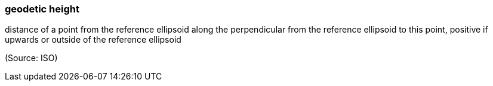 === geodetic height

distance of a point from the reference ellipsoid along the perpendicular from the reference ellipsoid to this point, positive if upwards or outside of the reference ellipsoid

(Source: ISO)


